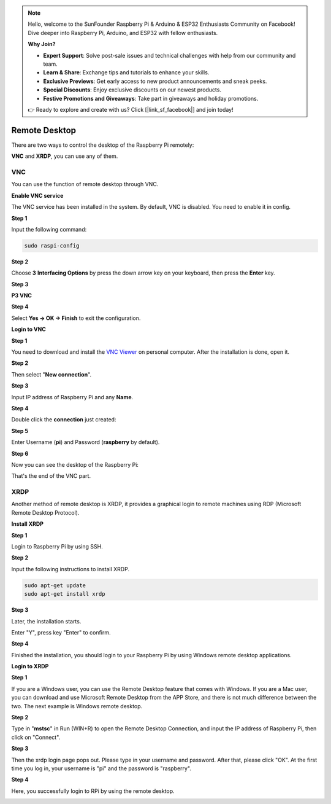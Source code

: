 .. note::

    Hello, welcome to the SunFounder Raspberry Pi & Arduino & ESP32 Enthusiasts Community on Facebook! Dive deeper into Raspberry Pi, Arduino, and ESP32 with fellow enthusiasts.

    **Why Join?**

    - **Expert Support**: Solve post-sale issues and technical challenges with help from our community and team.
    - **Learn & Share**: Exchange tips and tutorials to enhance your skills.
    - **Exclusive Previews**: Get early access to new product announcements and sneak peeks.
    - **Special Discounts**: Enjoy exclusive discounts on our newest products.
    - **Festive Promotions and Giveaways**: Take part in giveaways and holiday promotions.

    👉 Ready to explore and create with us? Click [|link_sf_facebook|] and join today!

.. _remote_desktop:

Remote Desktop 
=====================

There are two ways to control the desktop of the Raspberry Pi remotely:

**VNC** and **XRDP**, you can use any of them.

VNC 
--------------

You can use the function of remote desktop through VNC.

**Enable VNC service**

The VNC service has been installed in the system. By default, VNC is
disabled. You need to enable it in config.

**Step 1**

Input the following command:

.. raw:: html

    <run></run>

.. code-block:: 

    sudo raspi-config

.. image:: img/image287.png
   :align: center

**Step 2**

Choose **3** **Interfacing Options** by press the down arrow key on your
keyboard, then press the **Enter** key.

.. image:: img/image282.png
   :align: center

**Step 3**

**P3 VNC**

.. image:: img/image288.png
   :align: center

**Step 4**

Select **Yes -> OK -> Finish** to exit the configuration.

.. image:: img/image289.png
   :align: center

**Login to VNC**

**Step 1**

You need to download and install the `VNC Viewer <https://www.realvnc.com/en/connect/download/viewer/>`_ on personal computer. After the installation is done, open it.

**Step 2**

Then select \"**New connection**\".

.. image:: img/image290.png
   :align: center

**Step 3**

Input IP address of Raspberry Pi and any **Name**.

.. image:: img/image291.png
   :align: center

**Step 4**

Double click the **connection** just created:

.. image:: img/image292.png
   :align: center

**Step 5**

Enter Username (**pi**) and Password (**raspberry** by default).

.. image:: img/image293.png
   :align: center

**Step 6**

Now you can see the desktop of the Raspberry Pi:

.. image:: img/image294.png
   :align: center

That's the end of the VNC part.


XRDP
-----------------------

Another method of remote desktop is XRDP, it provides a graphical login to remote machines using RDP (Microsoft
Remote Desktop Protocol).

**Install XRDP**

**Step 1**

Login to Raspberry Pi by using SSH.

**Step 2**

Input the following instructions to install XRDP.

.. raw:: html

    <run></run>

.. code-block:: 

   sudo apt-get update
   sudo apt-get install xrdp

**Step 3**

Later, the installation starts.

Enter \"Y\", press key \"Enter\" to confirm.

.. image:: img/image295.png
   :align: center

**Step 4**

Finished the installation, you should login to your Raspberry Pi by
using Windows remote desktop applications.

**Login to XRDP**

**Step 1**

If you are a Windows user, you can use the Remote Desktop feature that
comes with Windows. If you are a Mac user, you can download and use
Microsoft Remote Desktop from the APP Store, and there is not much
difference between the two. The next example is Windows remote desktop.

**Step 2**

Type in \"**mstsc**\" in Run (WIN+R) to open the Remote Desktop
Connection, and input the IP address of Raspberry Pi, then click on
\"Connect\".

.. image:: img/image296.png
   :align: center

**Step 3**

Then the xrdp login page pops out. Please type in your username and
password. After that, please click \"OK\". At the first time you log in,
your username is \"pi\" and the password is \"raspberry\".

.. image:: img/image297.png
   :align: center

**Step 4**

Here, you successfully login to RPi by using the remote desktop.

.. image:: img/image20.png
   :align: center


